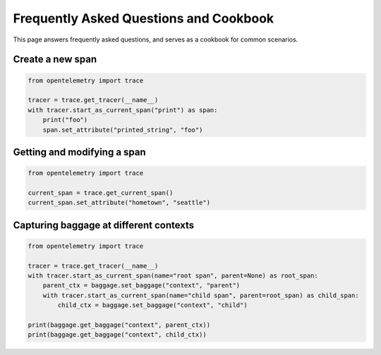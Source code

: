 Frequently Asked Questions and Cookbook
=======================================

This page answers frequently asked questions, and serves as a cookbook
for common scenarios.

Create a new span
-----------------

.. code-block:: python

    from opentelemetry import trace

    tracer = trace.get_tracer(__name__)
    with tracer.start_as_current_span("print") as span:
        print("foo")
        span.set_attribute("printed_string", "foo")

Getting and modifying a span
----------------------------

.. code-block:: python

    from opentelemetry import trace

    current_span = trace.get_current_span()
    current_span.set_attribute("hometown", "seattle")

Capturing baggage at different contexts
---------------------------------------

.. code-block:: python

    from opentelemetry import trace

    tracer = trace.get_tracer(__name__)
    with tracer.start_as_current_span(name="root span", parent=None) as root_span:
        parent_ctx = baggage.set_baggage("context", "parent")
        with tracer.start_as_current_span(name="child span", parent=root_span) as child_span:
            child_ctx = baggage.set_baggage("context", "child")

    print(baggage.get_baggage("context", parent_ctx))
    print(baggage.get_baggage("context", child_ctx))
